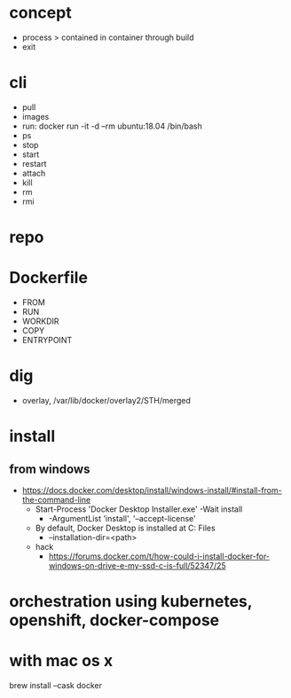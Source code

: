 * concept

- process > contained in container through build
- exit

* cli

- pull
- images
- run: docker run -it -d --rm ubuntu:18.04 /bin/bash
- ps
- stop
- start
- restart
- attach
- kill
- rm
- rmi

* repo

* Dockerfile

- FROM
- RUN
- WORKDIR
- COPY
- ENTRYPOINT

* dig

- overlay, /var/lib/docker/overlay2/STH/merged

* install

** from windows

- https://docs.docker.com/desktop/install/windows-install/#install-from-the-command-line
  - Start-Process 'Docker Desktop Installer.exe' -Wait install
    - -ArgumentList 'install', '--accept-license'
  - By default, Docker Desktop is installed at C:\Program Files\Docker\Docker
    - --installation-dir=<path>
  - hack
    - https://forums.docker.com/t/how-could-i-install-docker-for-windows-on-drive-e-my-ssd-c-is-full/52347/25
  
* orchestration using kubernetes, openshift, docker-compose

* with mac os x

brew install --cask docker
